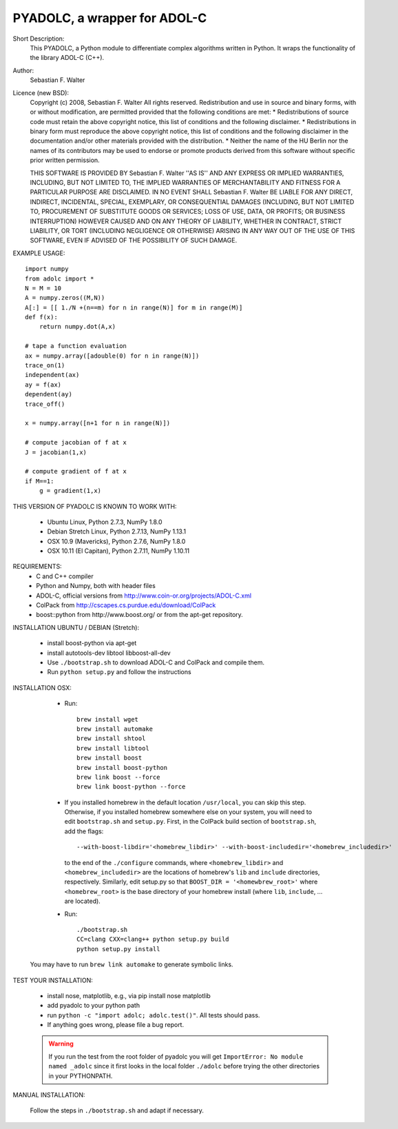 =============================
PYADOLC, a wrapper for ADOL-C
=============================

Short Description:
    This PYADOLC, a Python module to differentiate complex algorithms written in Python.
    It wraps the functionality of the library ADOL-C (C++).

Author:
    Sebastian F. Walter

Licence (new BSD):
    Copyright (c) 2008, Sebastian F. Walter
    All rights reserved.
    Redistribution and use in source and binary forms, with or without
    modification, are permitted provided that the following conditions are met:
    * Redistributions of source code must retain the above copyright
    notice, this list of conditions and the following disclaimer.
    * Redistributions in binary form must reproduce the above copyright
    notice, this list of conditions and the following disclaimer in the
    documentation and/or other materials provided with the distribution.
    * Neither the name of the HU Berlin nor the
    names of its contributors may be used to endorse or promote products
    derived from this software without specific prior written permission.

    THIS SOFTWARE IS PROVIDED BY Sebastian F. Walter ''AS IS'' AND ANY
    EXPRESS OR IMPLIED WARRANTIES, INCLUDING, BUT NOT LIMITED TO, THE IMPLIED
    WARRANTIES OF MERCHANTABILITY AND FITNESS FOR A PARTICULAR PURPOSE ARE
    DISCLAIMED. IN NO EVENT SHALL Sebastian F. Walter BE LIABLE FOR ANY
    DIRECT, INDIRECT, INCIDENTAL, SPECIAL, EXEMPLARY, OR CONSEQUENTIAL DAMAGES
    (INCLUDING, BUT NOT LIMITED TO, PROCUREMENT OF SUBSTITUTE GOODS OR SERVICES;
    LOSS OF USE, DATA, OR PROFITS; OR BUSINESS INTERRUPTION) HOWEVER CAUSED AND
    ON ANY THEORY OF LIABILITY, WHETHER IN CONTRACT, STRICT LIABILITY, OR TORT
    (INCLUDING NEGLIGENCE OR OTHERWISE) ARISING IN ANY WAY OUT OF THE USE OF THIS
    SOFTWARE, EVEN IF ADVISED OF THE POSSIBILITY OF SUCH DAMAGE.


EXAMPLE USAGE::

    import numpy
    from adolc import *
    N = M = 10
    A = numpy.zeros((M,N))
    A[:] = [[ 1./N +(n==m) for n in range(N)] for m in range(M)]
    def f(x):
        return numpy.dot(A,x)

    # tape a function evaluation
    ax = numpy.array([adouble(0) for n in range(N)])
    trace_on(1)
    independent(ax)
    ay = f(ax)
    dependent(ay)
    trace_off()

    x = numpy.array([n+1 for n in range(N)])

    # compute jacobian of f at x
    J = jacobian(1,x)

    # compute gradient of f at x
    if M==1:
        g = gradient(1,x)


THIS VERSION OF PYADOLC IS KNOWN TO WORK WITH:

    * Ubuntu Linux, Python 2.7.3, NumPy 1.8.0
    * Debian Stretch Linux, Python 2.7.13, NumPy 1.13.1
    * OSX 10.9 (Mavericks), Python 2.7.6, NumPy 1.8.0
    * OSX 10.11 (El Capitan), Python 2.7.11, NumPy 1.10.11


REQUIREMENTS:
    * C and C++ compiler
    * Python and Numpy, both with header files
    * ADOL-C, official versions from http://www.coin-or.org/projects/ADOL-C.xml
    * ColPack from http://cscapes.cs.purdue.edu/download/ColPack
    * boost::python from http://www.boost.org/ or from the apt-get repository.

INSTALLATION UBUNTU / DEBIAN (Stretch):

    * install boost-python via apt-get
    * install autotools-dev libtool libboost-all-dev
    * Use ``./bootstrap.sh`` to download ADOL-C and ColPack and compile them.
    * Run ``python setup.py`` and follow the instructions

INSTALLATION OSX:

    * Run::

        brew install wget
        brew install automake
        brew install shtool
        brew install libtool
        brew install boost
        brew install boost-python
        brew link boost --force
        brew link boost-python --force
    
    * If you installed homebrew in the default location ``/usr/local``, you can skip this step.  Otherwise, if you installed homebrew somewhere else on your system, you will need to edit ``bootstrap.sh`` and ``setup.py``.  First, in the ColPack build section of ``bootstrap.sh``, add the flags::
        
        --with-boost-libdir='<homebrew_libdir>' --with-boost-includedir='<homebrew_includedir>'
      to the end of the ``./configure`` commands, where ``<homebrew_libdir>`` and ``<homebrew_includedir>`` are the locations of homebrew's ``lib`` and ``include`` directories, respectively.  Similarly, edit setup.py so that ``BOOST_DIR = '<homewbrew_root>'`` where ``<homebrew_root>`` is the base directory of your homebrew install (where ``lib``, ``include``, ... are located).
    
    * Run::

        ./bootstrap.sh
        CC=clang CXX=clang++ python setup.py build
        python setup.py install

   You may have to run ``brew link automake`` to generate symbolic links.


TEST YOUR INSTALLATION:

    * install nose, matplotlib, e.g., via pip install nose matplotlib
    * add pyadolc to your python path
    * run ``python -c "import adolc; adolc.test()"``.
      All tests should pass.
    * If anything goes wrong, please file a bug report.

    .. warning::

        If you run the test from the root folder of pyadolc you will get ``ImportError: No module named _adolc`` since it first looks in the local folder ``./adolc`` before trying the other directories in your PYTHONPATH.


MANUAL INSTALLATION:

    Follow the steps in ``./bootstrap.sh`` and adapt if necessary.
